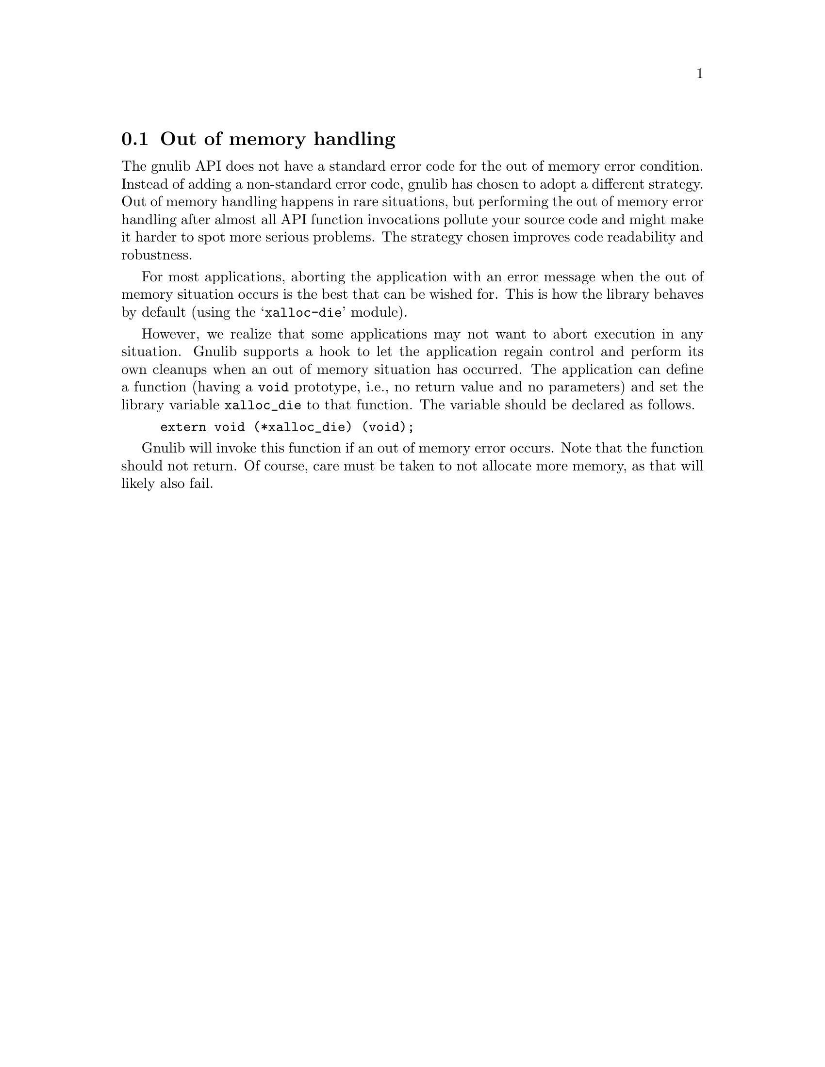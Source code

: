 @node Out of memory handling
@section Out of memory handling

@cindex Out of Memory handling
@cindex Memory allocation failure
The gnulib API does not have a standard error code for the out of memory
error condition.  Instead of adding a non-standard error code, gnulib
has chosen to adopt a different strategy.  Out of memory handling
happens in rare situations, but performing the out of memory error
handling after almost all API function invocations pollute your source
code and might make it harder to spot more serious problems.  The
strategy chosen improves code readability and robustness.

@cindex Aborting execution
For most applications, aborting the application with an error message
when the out of memory situation occurs is the best that can be wished
for.  This is how the library behaves by default (using
the @samp{xalloc-die} module).

@vindex xalloc_die
However, we realize that some applications may not want to abort
execution in any situation.  Gnulib supports a hook to let the
application regain control and perform its own cleanups when an out of
memory situation has occurred.  The application can define a function
(having a @code{void} prototype, i.e., no return value and no
parameters) and set the library variable
@code{xalloc_die} to that function.  The variable should be
declared as follows.

@example
extern void (*xalloc_die) (void);
@end example

Gnulib will invoke this function if an out of memory error occurs.  Note
that the function should not return.  Of course, care must be taken to
not allocate more memory, as that will likely also fail.
